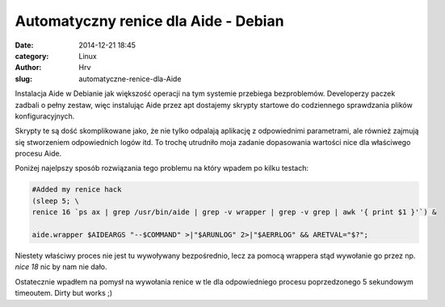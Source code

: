 Automatyczny renice dla Aide - Debian
#####################################
:date: 2014-12-21 18:45
:category: Linux
:author: Hrv
:slug: automatyczne-renice-dla-Aide

Instalacja Aide w Debianie jak większość operacji na tym systemie przebiega bezproblemów. Developerzy paczek zadbali o pełny zestaw, więc instalując Aide przez apt dostajemy skrypty startowe do codziennego sprawdzania plików konfiguracyjnych. 

Skrypty te są dość skomplikowane jako, że nie tylko odpalają aplikację z odpowiednimi parametrami, ale również zajmują się stworzeniem odpowiednich logów itd. To trochę utrudniło moja zadanie dopasowania wartości nice dla właściwego procesu Aide. 

Poniżej najelpszy sposób rozwiązania tego problemu na który wpadem po kilku testach:

.. code-block:: bash

        #Added my renice hack
        (sleep 5; \
        renice 16 `ps ax | grep /usr/bin/aide | grep -v wrapper | grep -v grep | awk '{ print $1 }'`) &
         
        aide.wrapper $AIDEARGS "--$COMMAND" >|"$ARUNLOG" 2>|"$AERRLOG" && ARETVAL="$?"; 
    
Niestety właściwy proces nie jest tu wywoływany bezpośrednio, lecz za pomocą wrappera stąd wywołanie go przez np. *nice 18* nic by nam nie dało. 

Ostatecznie wpadłem na pomysł na wywołania renice w tle dla odpowiedniego procesu poprzedzonego 5 sekundowym timeoutem. Dirty but works ;) 

